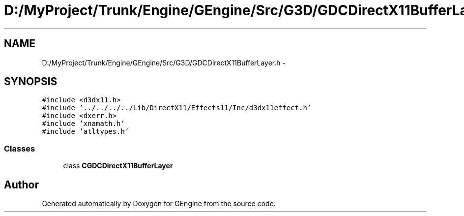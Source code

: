 .TH "D:/MyProject/Trunk/Engine/GEngine/Src/G3D/GDCDirectX11BufferLayer.h" 3 "Sat Dec 26 2015" "Version v0.1" "GEngine" \" -*- nroff -*-
.ad l
.nh
.SH NAME
D:/MyProject/Trunk/Engine/GEngine/Src/G3D/GDCDirectX11BufferLayer.h \- 
.SH SYNOPSIS
.br
.PP
\fC#include <d3dx11\&.h>\fP
.br
\fC#include '\&.\&./\&.\&./\&.\&./\&.\&./Lib/DirectX11/Effects11/Inc/d3dx11effect\&.h'\fP
.br
\fC#include <dxerr\&.h>\fP
.br
\fC#include 'xnamath\&.h'\fP
.br
\fC#include 'atltypes\&.h'\fP
.br

.SS "Classes"

.in +1c
.ti -1c
.RI "class \fBCGDCDirectX11BufferLayer\fP"
.br
.in -1c
.SH "Author"
.PP 
Generated automatically by Doxygen for GEngine from the source code\&.
